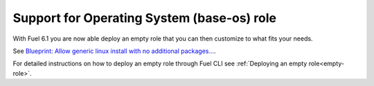 
Support for Operating System (base-os) role
-------------------------------------------

With Fuel 6.1 you are now able deploy
an empty role that you can then customize
to what fits your needs.

See `Blueprint: Allow generic linux install with no additional packages...
<https://blueprints.launchpad.net/fuel/+spec/blank-role-node>`_.

For detailed instructions on how to
deploy an empty role through Fuel CLI
see :ref:`Deploying an empty role<empty-role>`.
